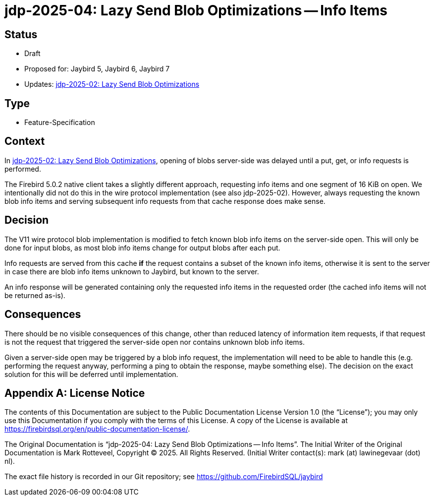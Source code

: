 = jdp-2025-04: Lazy Send Blob Optimizations -- Info Items
:jdp-2025-02: https://github.com/FirebirdSQL/jaybird/blob/master/devdoc/jdp/jdp-2025-02-lazy-send-blob-optimizations.adoc[jdp-2025-02: Lazy Send Blob Optimizations]

// SPDX-FileCopyrightText: Copyright 2025 Mark Rotteveel
// SPDX-License-Identifier: LicenseRef-PDL-1.0

== Status

* Draft
* Proposed for: Jaybird 5, Jaybird 6, Jaybird 7
* Updates: {jdp-2025-02}

== Type

* Feature-Specification

== Context

In {jdp-2025-02}, opening of blobs server-side was delayed until a put, get, or info requests is performed.

The Firebird 5.0.2 native client takes a slightly different approach, requesting info items and one segment of 16 KiB on open.
We intentionally did not do this in the wire protocol implementation (see also jdp-2025-02).
However, always requesting the known blob info items and serving subsequent info requests from that cache response does make sense.

== Decision

The V11 wire protocol blob implementation is modified to fetch known blob info items on the server-side open.
This will only be done for input blobs, as most blob info items change for output blobs after each put.

Info requests are served from this cache *if* the request contains a subset of the known info items, otherwise it is sent to the server in case there are blob info items unknown to Jaybird, but known to the server.

An info response will be generated containing only the requested info items in the requested order (the cached info items will not be returned as-is).

== Consequences

There should be no visible consequences of this change, other than reduced latency of information item requests, if that request is not the request that triggered the server-side open nor contains unknown blob info items.

Given a server-side open may be triggered by a blob info request, the implementation will need to be able to handle this (e.g. performing the request anyway, performing a ping to obtain the response, maybe something else).
The decision on the exact solution for this will be deferred until implementation.

[appendix]
== License Notice

The contents of this Documentation are subject to the Public Documentation License Version 1.0 (the “License”);
you may only use this Documentation if you comply with the terms of this License.
A copy of the License is available at https://firebirdsql.org/en/public-documentation-license/.

The Original Documentation is "`jdp-2025-04: Lazy Send Blob Optimizations -- Info Items`".
The Initial Writer of the Original Documentation is Mark Rotteveel, Copyright © 2025.
All Rights Reserved.
(Initial Writer contact(s): mark (at) lawinegevaar (dot) nl).

////
Contributor(s): ______________________________________.
Portions created by ______ are Copyright © _________ [Insert year(s)].
All Rights Reserved.
(Contributor contact(s): ________________ [Insert hyperlink/alias]).
////

The exact file history is recorded in our Git repository;
see https://github.com/FirebirdSQL/jaybird